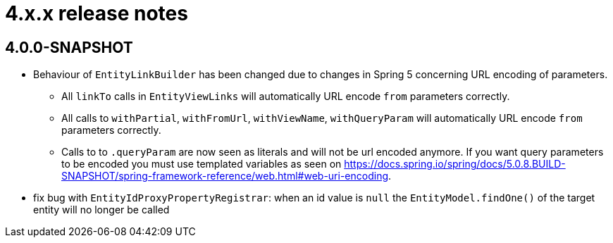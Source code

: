 = 4.x.x release notes

[#4-0-0]
== 4.0.0-SNAPSHOT

* Behaviour of `EntityLinkBuilder` has been changed due to changes in Spring 5 concerning URL encoding of parameters.
** All `linkTo` calls in `EntityViewLinks` will automatically URL encode `from` parameters correctly.
** All calls to `withPartial`, `withFromUrl`, `withViewName`, `withQueryParam` will automatically URL encode `from` parameters correctly.
** Calls to to `.queryParam` are now seen as literals and will not be url encoded anymore.
If you want query parameters to be encoded you must use templated variables as seen on https://docs.spring.io/spring/docs/5.0.8.BUILD-SNAPSHOT/spring-framework-reference/web.html#web-uri-encoding.
* fix bug with `EntityIdProxyPropertyRegistrar`: when an id value is `null` the `EntityModel.findOne()` of the target entity will no longer be called
